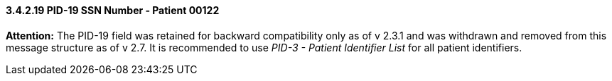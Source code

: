 ==== *3.4.2.19* PID-19 SSN Number ‑ Patient 00122

*Attention:* The PID-19 field was retained for backward compatibility only as of v 2.3.1 and was withdrawn and removed from this message structure as of v 2.7. It is recommended to use _PID-3 - Patient Identifier List_ for all patient identifiers.


